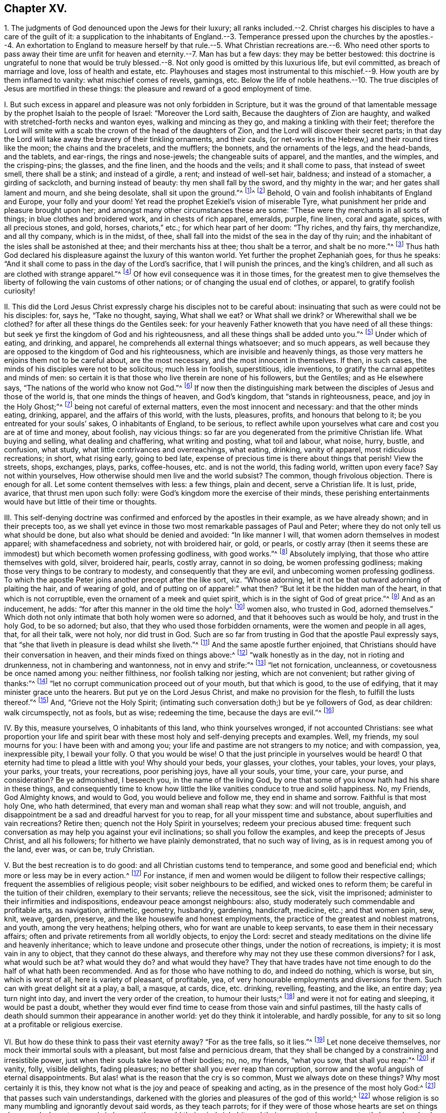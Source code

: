 == Chapter XV.

1+++.+++ The judgments of God denounced upon the Jews for their luxury;
all ranks included.--2. Christ charges his disciples to have a care of the guilt of it:
a supplication to the inhabitants of England.--3. Temperance pressed upon the
churches by the apostles.--4. An exhortation to England to measure herself by
that rule.--5. What Christian recreations are.--6. Who need other sports to pass
away their time are unfit for heaven and eternity.--7. Man has but a few days:
they may be better bestowed:
this doctrine is ungrateful to none that would be truly blessed.--8.
Not only good is omitted by this luxurious life,
but evil committed, as breach of marriage and love, loss of health and estate, etc.
Playhouses and stages most instrumental to this mischief.--9.
How youth are by them inflamed to vanity:
what mischief comes of revels, gamings, etc.
Below the life of noble heathens.--10. The true disciples
of Jesus are mortified in these things:
the pleasure and reward of a good employment of time.

I+++.+++ But such excess in apparel and pleasure was not only forbidden in Scripture,
but it was the ground of that lamentable message
by the prophet Isaiah to the people of Israel:
"`Moreover the Lord saith, Because the daughters of Zion are haughty,
and walked with stretched-forth necks and wanton eyes, walking and mincing as they go,
and making a tinkling with their feet;
therefore the Lord will smite with a scab the crown of the head of the daughters of Zion,
and the Lord will discover their secret parts;
in that day the Lord will take away the bravery of their tinkling ornaments,
and their cauls, (or net-works in the Hebrew,) and their round tires like the moon;
the chains and the bracelets, and the mufflers; the bonnets,
and the ornaments of the legs, and the head-bands, and the tablets, and ear-rings,
the rings and nose-jewels; the changeable suits of apparel, and the mantles,
and the wimples, and the crisping-pins; the glasses, and the fine linen,
and the hoods and the veils; and it shall come to pass, that instead of sweet smell,
there shall be a stink; and instead of a girdle, a rent; and instead of well-set hair,
baldness; and instead of a stomacher, a girding of sackcloth,
and burning instead of beauty: thy men shall fall by the sword,
and thy mighty in the war; and her gates shall lament and mourn, and she being desolate,
shall sit upon the ground.`"^
footnote:[The very practice, and garb,
and vanity of this age being as liable to the wrath of God,
which hangs over England and Europe,
and is ready to be executed on their rebellious inhabitants.]^
footnote:[Isa. 3:16-26.] Behold,
O vain and foolish inhabitants of England and Europe, your folly and your doom!
Yet read the prophet Ezekiel`'s vision of miserable Tyre,
what punishment her pride and pleasure brought upon her;
and amongst many other circumstances these are some:
"`These were thy merchants in all sorts of things; in blue clothes and broidered work,
and in chests of rich apparel, emeralds, purple, fine linen, coral and agate, spices,
with all precious stones, and gold, horses, chariots,`" etc.;
for which hear part of her doom: "`Thy riches, and thy fairs, thy merchandize,
and all thy company, which is in the midst, of thee,
shall fall into the midst of the sea in the day of thy ruin;
and the inhabitant of the isles shall be astonished at thee;
and their merchants hiss at thee; thou shalt be a terror, and shalt be no more.`"^
footnote:[Ezek.
xxvii.]
Thus hath God declared his displeasure against the luxury of this wanton world.
Yet further the prophet Zephaniah goes, for thus he speaks:
"`And it shall come to pass in the day of the Lord`'s sacrifice,
that I will punish the princes, and the king`'s children,
and all such as are clothed with strange apparel.`"^
footnote:[Zeph. 1:8.]
Of how evil consequence was it in those times,
for the greatest men to give themselves the liberty
of following the vain customs of other nations;
or of changing the usual end of clothes, or apparel, to gratify foolish curiosity!

II. This did the Lord Jesus Christ expressly charge
his disciples not to be careful about:
insinuating that such as were could not be his disciples: for, says he,
"`Take no thought, saying, What shall we eat?
or What shall we drink?
or Wherewithal shall we be clothed?
for after all these things do the Gentiles seek:
for your heavenly Father knoweth that you have need of all these things:
but seek ye first the kingdom of God and his righteousness,
and all these things shall be added unto you.`"^
footnote:[Matt. 6:31-33.]
Under which of eating, and drinking, and apparel,
he comprehends all external things whatsoever; and so much appears,
as well because they are opposed to the kingdom of God and his righteousness,
which are invisible and heavenly things,
as those very matters he enjoins them not to be careful about, are the most necessary,
and the most innocent in themselves.
If then, in such cases, the minds of his disciples were not to be solicitous;
much less in foolish, superstitious, idle inventions,
to gratify the carnal appetites and minds of men:
so certain it is that those who live therein are none of his followers, but the Gentiles;
and as He elsewhere says, "`The nations of the world who know not God.`"^
footnote:[Luke 12:22-30.]
If now then the distinguishing mark between the disciples
of Jesus and those of the world is,
that one minds the things of heaven, and God`'s kingdom, that "`stands in righteousness,
peace, and joy in the Holy Ghost;`"^
footnote:[Rom. 14:17.]
being not careful of external matters, even the most innocent and necessary:
and that the other minds eating, drinking, apparel, and the affairs of this world,
with the lusts, pleasures, profits, and honours that belong to it;
be you entreated for your souls`' sakes, O inhabitants of England, to be serious,
to reflect awhile upon yourselves what care and cost you are at of time and money,
about foolish, nay vicious things:
so far are you degenerated from the primitive Christian life.
What buying and selling, what dealing and chaffering, what writing and posting,
what toil and labour, what noise, hurry, bustle, and confusion, what study,
what little contrivances and overreachings, what eating, drinking, vanity of apparel,
most ridiculous recreations; in short, what rising early, going to bed late,
expense of precious time is there about things that perish!
View the streets, shops, exchanges, plays, parks, coffee-houses,
etc. and is not the world, this fading world, written upon every face?
Say not within yourselves, How otherwise should men live and the world subsist?
The common, though frivolous objection.
There is enough for all.
Let some content themselves with less: a few things, plain and decent,
serve a Christian life.
It is lust, pride, avarice, that thrust men upon such folly:
were God`'s kingdom more the exercise of their minds,
these perishing entertainments would have but little of their time or thoughts.

III.
This self-denying doctrine was confirmed and enforced by the apostles in their example,
as we have already shown; and in their precepts too,
as we shall yet evince in those two most remarkable passages of Paul and Peter;
where they do not only tell us what should be done,
but also what should be denied and avoided: "`In like manner I will,
that women adorn themselves in modest apparel; with shamefacedness and sobriety,
not with broidered hair, or gold, or pearls,
or costly array (then it seems these are immodest)
but which becometh women professing godliness,
with good works.`"^
footnote:[1 Tim. 2:10-9.]
Absolutely implying, that those who attire themselves with gold, silver, broidered hair,
pearls, costly array, cannot in so doing, be women professing godliness;
making those very things to be contrary to modesty, and consequently that they are evil,
and unbecoming women professing godliness.
To which the apostle Peter joins another precept after the like sort,
viz. "`Whose adorning, let it not be that outward adorning of plaiting the hair,
and of wearing of gold, and of putting on of apparel:`" what then?
"`But let it be the hidden man of the heart, in that which is not corruptible,
even the ornament of a meek and quiet spirit,
which is in the sight of God of great price.`"^
footnote:[1 Pet. 3:3-5.]
And as an inducement, he adds: "`for after this manner in the old time the holy^
footnote:[Note, not a word of men, as if this vanity belonged not to the sex;
let them observe that.]
women also, who trusted in God, adorned themselves.`"
Which doth not only intimate that both holy women were so adorned,
and that it behooves such as would be holy, and trust in the holy God, to be so adorned;
but also, that they who used those forbidden ornaments,
were the women and people in all ages, that, for all their talk, were not holy,
nor did trust in God.
Such are so far from trusting in God that the apostle Paul expressly says,
that "`she that liveth in pleasure is dead whilst she liveth.`"^
footnote:[1 Tim. 5:6.]
And the same apostle further enjoined,
that Christians should have their conversation in heaven,
and their minds fixed on things above:^
footnote:[Phil. 3:20; Col. 3:1-4; Rom. 13:13.]
"`walk honestly as in the day, not in rioting and drunkenness,
not in chambering and wantonness, not in envy and strife:`"^
footnote:[Eph. 5:3-4.]
"`let not fornication, uncleanness, or covetousness be once named among you:
neither filthiness, nor foolish talking nor jesting, which are not convenient;
but rather giving of thanks:`"^
footnote:[Eph. 4:29.]
"`let no corrupt communication proceed out of your mouth, but that which is good,
to the use of edifying, that it may minister grace unto the hearers.
But put ye on the Lord Jesus Christ, and make no provision for the flesh,
to fulfill the lusts thereof.`"^
footnote:[Rom. 13:14; Eph. 4:30.]
And, "`Grieve not the Holy Spirit;
(intimating such conversation doth;) but be ye followers of God, as dear children:
walk circumspectly, not as fools, but as wise; redeeming the time,
because the days are evil.`"^
footnote:[Eph. 5:1,15-16.]

IV. By this, measure yourselves, O inhabitants of this land,
who think yourselves wronged, if not accounted Christians:
see what proportion your life and spirit bear with
these most holy and self-denying precepts and examples.
Well, my friends, my soul mourns for you: I have been with and among you;
your life and pastime are not strangers to my notice; and with compassion, yea,
inexpressible pity, I bewail your folly.
O that you would be wise!
O that the just principle in yourselves would be heard!
O that eternity had time to plead a little with you!
Why should your beds, your glasses, your clothes, your tables, your loves, your plays,
your parks, your treats, your recreations, poor perishing joys, have all your souls,
your time, your care, your purse, and consideration?
Be ye admonished, I beseech you, in the name of the living God,
by one that some of you know hath had his share in these things,
and consequently time to know how little the like
vanities conduce to true and solid happiness.
No, my Friends, God Almighty knows, and would to God, you would believe and follow me,
they end in shame and sorrow.
Faithful is that most holy One, who hath determined,
that every man and woman shall reap what they sow: and will not trouble, anguish,
and disappointment be a sad and dreadful harvest for you to reap,
for all your misspent time and substance, about superfluities and vain recreations?
Retire then; quench not the Holy Spirit in yourselves; redeem your precious abused time:
frequent such conversation as may help you against your evil inclinations;
so shall you follow the examples, and keep the precepts of Jesus Christ,
and all his followers; for hitherto we have plainly demonstrated,
that no such way of living, as is in request among you of the land, ever was, or can be,
truly Christian.

V+++.+++ But the best recreation is to do good: and all Christian customs tend to temperance,
and some good and beneficial end; which more or less may be in every action.^
footnote:[1 Pet. 1:15; Heb. 10:25; 1 Pet. 4:9-11; Matt. 25:36-37;
Phil. 2:4; Ibid.
iv. 8.]
For instance, if men and women would be diligent to follow their respective callings;
frequent the assemblies of religious people; visit sober neighbours to be edified,
and wicked ones to reform them; be careful in the tuition of their children,
exemplary to their servants; relieve the necessitous, see the sick, visit the imprisoned;
administer to their infirmities and indispositions, endeavour peace amongst neighbours:
also, study moderately such commendable and profitable arts, as navigation, arithmetic,
geometry, husbandry, gardening, handicraft, medicine, etc.; and that women spin, sew,
knit, weave, garden, preserve, and the like housewife and honest employments,
the practice of the greatest and noblest matrons, and youth, among the very heathens;
helping others, who for want are unable to keep servants,
to ease them in their necessary affairs;
often and private retirements from all worldly objects, to enjoy the Lord:
secret and steady meditations on the divine life and heavenly inheritance;
which to leave undone and prosecute other things, under the notion of recreations,
is impiety; it is most vain in any to object, that they cannot do these always,
and therefore why may not they use these common diversions?
for I ask, what would such be at?
what would they do?
and what would they have?
They that have trades have not time enough to do the half of what hath been recommended.
And as for those who have nothing to do, and indeed do nothing, which is worse, but sin,
which is worst of all, here is variety of pleasant, of profitable, yea,
of very honourable employments and diversions for them.
Such can with great delight sit at a play, a ball, a masque, at cards, dice,
etc. drinking, revelling, feasting, and the like, an entire day; yea turn night into day,
and invert the very order of the creation, to humour their lusts;^
footnote:[Amos 6:3-8.]
and were it not for eating and sleeping, it would be past a doubt,
whether they would ever find time to cease from those vain and sinful pastimes,
till the hasty calls of death should summon their appearance in another world:
yet do they think it intolerable, and hardly possible,
for any to sit so long at a profitable or religious exercise.

VI. But how do these think to pass their vast eternity away?
"`For as the tree falls, so it lies.`"^
footnote:[Ecc. 11:3.]
Let none deceive themselves, nor mock their immortal souls with a pleasant,
but most false and pernicious dream,
that they shall be changed by a constraining and irresistible power,
just when their souls take leave of their bodies; no, no, my friends, "`what you sow,
that shall you reap:`"^
footnote:[Gal. 6:4-9; Eph. 5:6.]
if vanity, folly, visible delights, fading pleasures;
no better shall you ever reap than corruption,
sorrow and the woful anguish of eternal disappointments.
But alas! what is the reason that the cry is so common,
Must we always dote on these things?
Why most certainly it is this,
they know not what is the joy and peace of speaking and acting,
as in the presence of the most holy God:^
footnote:[Eph. 4:18-20.]
that passes such vain understandings,
darkened with the glories and pleasures of the god of this world;^
footnote:[Rom. 10:2.]
whose religion is so many mumbling and ignorantly devout said words,
as they teach parrots; for if they were of those whose hearts are set on things above,
and whose treasure is in heaven, there would their minds inhabit,
and their greatest pleasure constantly be: and such who call that a burden,
and seek to be refreshed by such pastimes as a play, a morrice-dance, a punchinello,
a ball, a masque, cards, dice, or the like, I am bold to affirm,
they not only never knew the divine excellency of God, and his truth,
but thereby declare themselves most unfit for them in another world.
For how is it possible, that they can be delighted to eternity with that satisfaction,
which is so tedious and irksome for thirty or forty years, that,
for a supply of recreation to their minds,
the little toys and fopperies of this perishing world
must be brought into practice and request?
Surely, those who are to reckon for every idle word,^
footnote:[Matt. 12:36.]
must not use sports to pass away that time which
they are commanded so diligently to redeem,
considering no less work is to be done, than making their calling and election sure:^
footnote:[Eph. 5:16; Phil. 3:14; 2 Pet. 1:10; Col. 4:5.]
much less study to invent recreations for their vain minds,
and spend the greatest part of their days, and months, and years therein,
not allowing a quarter of that time toward the great
concernment of their lives and souls,
for which that time was given them.

VII.
There is but little need to drive away that, by foolish divertisements,
which flies away so swiftly of itself; and when once gone, is never to be recalled.
Plays, parks, balls, treats, romances, music, love-sonnets, and the like,
will be a very invalid plea,
for any other purpose than their condemnation who are taken and delighted with them,
at the revelation of the righteous judgment of God.
O my friends! these were never invented,
but by that mind which had first lost the joy and
ravishing delights of God`'s holy presence.
So that we conclude first that of those many excellent employments already mentioned,
as worthy to possess such minds as are inclined to these vanities,
there is store enough of time, not only to take up their spare hours, but double so much,
and that with great delight, diversion, and profit, both to themselves and others;
were they but once weaned from vain and fruitless fopperies, and did they but consider,
how great the satisfaction, and how certain the rewards are, which attend this,
and the other life, for such universal benefits and virtuous examples.
The second conclusion is, that what is alleged by me,
can be displeasing and ungrateful to none,
but such as know not what it is to walk with God, to prepare for an eternal mansion,
to have the mind exercised on heavenly and good things,
to follow the examples of the holy men and women of former happy ages:
such as know not Christ`'s doctrine, life, death, and resurrection,
but only have their minds fastened to the flesh, and by the objects of it are allured,
deceived, and miserably ruined: and lastly, that despise heaven,
and the joys that are not seen, though eternal,
for a few perishing trifles that they do see; though they are decreed to pass away.^
footnote:[Rom. 6:3-8; 1 Cor. 12:13; Gal. 3:27; Col. 2:12-13; Eph. 4:13.
]
How these are baptized with Christ, into his holy life, cruel sufferings, shameful death,
and raised with him to immortal desires, heavenly meditations, a divine new life,
growing into the knowledge of heavenly mysteries, and all holiness,
even unto the measure of the stature of Jesus Christ, the great example of all: how,
I say, these resemble most necessary Christian qualifications,
and what share they have therein,
let their consciences tell them upon a serious inquiry in the cool of the day.

VIII.
But in the next place,
such attire and pastimes do not only show the exceeding worldliness of people`'s inclinations,
and their very great ignorance of the divine joys; but by imitating these fashions,
and frequenting these places and diversions, not only much good is omitted,
but a certain door is open to much evil to be committed: as first, precious time,
that were worth a world on a dying bed, is lost:
money that might be employed for the general good, vainly expended,
pleasure is taken in mere shame; lusts are gratified,
the minds of the people alienated from heavenly things, and exercised about mere folly;
// lint-disable invalid-characters "à"
and men become acceptable by their trims and the à-la-modeness of their dress and apparel;
from whence respect to persons doth so naturally arise,
that to deny it is to affirm the sun shines not at noon-day;^
footnote:[James 2:1-9.]
nothing being more notorious than the cringing, scraping, sirring,
and madaming of persons, according to the gaudiness of their attire:
which is detestable to God, and so absolutely forbidden in the Scriptures,
that to do it is to break the whole law,
and consequently to incur the punishment thereof.
Next, what great holes do the like practices make in men`'s estates!
How are their vocations neglected, young women deluded, the marriage-bed invaded,
contentions and family animosities begotten, partings of man and wife,
disinheriting of children, dismissing of servants!
On the other hand, servants made slaves, children disregarded,
wives despised and shamefully abused, through the intemperance of their husbands;
which either puts them upon the same extravagance,
or laying such cruel injustice to heart, they pine away their days in grief and misery.
But of all these wretched inventions, the playhouses, like so many hellish seminaries,
do most perniciously conduce to these sad and miserable ends;
where little besides frothy, wanton,
if not directly obscene and profane humours are represented,
which are of notoriously ill consequence upon the minds of most;
especially the youth that frequent them.
And thus it is that idle and debauched stages are encouraged and maintained;
than which scarcely a greater abomination can be thought on of that rank of impieties,
as will anon particularly be shown;
and truly nothing but the excessive pleasure people
take therein could blind their eyes from seeing it.

IX. But lastly, the grand indisposition of mind in people to solid, serious,
and heavenly meditations, by the almost continual,
as well as pleasant rumination in their minds,
of those various adventures they have been entertained with,
which in the more youthful can never miss to inflame
and animate their boiling and airy constitutions.^
footnote:[Job 35:13.]
And in the rest of the common recreations of balls, masques, treats, cards, dice,
etc. there are the like opportunities to promote the like evils.
And yet further; how many quarrels, animosities, nay, murders too,
as well as expense of estate and precious time,
have been the immediate consequences of the like practices!
In short, these were the ways of the Gentiles that knew not God,
but never the practice of them that feared Him:^
footnote:[Eph. 4:17-25.]
nay, the more noble among the heathens themselves, namely, Anaxagoras, Socrates, Plato,
Antisthenes, Heraclitus, Zeno, Aristides, Cato, Tully, Epictetus, Seneca,
etc. have left their disgust to these things upon record, as odious and destructive,
not only of the honour of the immortal God, but of all good order and government;
as leading into looseness, idleness, ignorance, and effeminacy,
the great cankers and bane of all states and empires.
And the pretended innocency of these things steals
away their minds from that which is better,
into the love of them; nay, it gives them confidence to plead for them,
and by no means will they think the contrary.
But why?
because it is a liberty that feeds the flesh and
gratifies the lustful eye and palate of poor mortality:
wherefore they think it a laudable condition to be no better than the beast,
that eats and drinks but what his nature doth require;
although the number is very small of such,
so very exorbitant are men and women grown in this present age:
for either they do believe their actions are to be ruled by their own will;
or else at best,
that not to be stained with the vilest wickedness is matter of great boasting:
and indeed it is so in a time when nothing is too wicked to be done.
But certainly, it is a sign of universal impiety in a land,
when not to be guilty of the sins the very heathens loathe, is to be virtuous, yes,
and Christian too, and that to no small degree of reputation:
a dismal symptom to a country!
But is it not to be greatly blinded,
that those we call infidels should detest those practices
as infamous which people that call themselves Christians,
cannot or will not see to be such, but gild them over with the fair titles of ornaments,
decency, recreation, and the like?
Well, my friends, if there were no God, no heaven, no hell, no holy examples,
no Jesus Christ, in cross, doctrine, and life, to be conformed unto;
yet would charity to the poor, help to the needy, peace amongst neighbours,
visits to the sick, care of the widow and fatherless,
with the rest of those temporal good offices already repeated, be a nobler employment,
and much more worthy of your expense and pains.
Nor indeed is it to be conceived,
that the way to glory is smoothed with such a variety of carnal pleasures;
for then conviction, a wounded spirit, a broken heart, a regenerate mind;^
footnote:[Prov. 18:14; Ps. 51:17; Matt. 5:4; Luke 6:25; Rom. 2:7;
Ps. 40:8; Rom. 7:22; Heb. 11:13-16; Rom. 1:25-30.]
in a word, immortality, would prove as mere fictions as some make them,
and others therefore think them: no,
these practices are forever to be extinguished and expelled all Christian society.
For I affirm, that to one who internally knows God,
and hath a sense of his blessed presence, all such recreations are death; yea,
more dangerously evil, and more apt to steal away the mind from the heavenly exercise,
than grosser impieties.
For they are so big they are plainly seen; so dirty, they are easily detected:
which education and common temperance, as well as constitution in many,
teach them to abhor: and if they should be committed,
they carry with them a proportionable conviction.
But these pretended innocents, these supposed harmless satisfactions,^
footnote:[Job 1:4.]
are more surprising, more destructive:
for as they easily gain an admission by the senses,
so the more they pretend to innocency the more they secure the
minds of people in the common use of their evil consequences,
that with a mighty confidence they can plead for them.

X+++.+++ But as this is plainly not to deny themselves,^
footnote:[1 John 2:15-17.]
but on the contrary, to employ the vain inventions of carnal men and women,
to gratify the desire of the eye, the desire of the flesh, and the pride of life,
(all which exercise the mind below the divine and only true pleasure, or else,
tell me what does,) so be it known to be such,
that the heavenly life and Christian joys are of another kind,
as hath already been expressed: yea,
that the true disciples of the Lord Christ must be hereunto crucified,
as to objects and employments that attract downwards,
and that their affections should be raised to a more sublime and spiritual conversation,
as to use this world, even in its most innocent enjoyments, as if they used it not.
But if they take pleasure in anything below,
it should be in such good offices as before mentioned,
whereby a benefit may redound in some respect to others:
in which God is honoured over all visible things, the nation relieved,
the government bettered, themselves rendered exemplary of good,
and thereby justly entitled to present happiness, a sweet memorial with posterity,
as well as to a seat at his right hand, where there are joys and pleasures forever:^
footnote:[Job 36:7; Ps. 5:12; Prov. 10:11-7.]
than which there can be nothing more honourable, nothing more certain, world without end.
